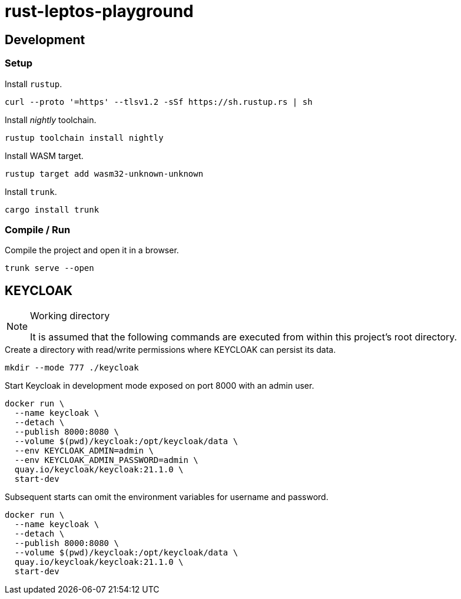 = rust-leptos-playground =

== Development ==

=== Setup ===

.Install `rustup`.
[source, bash]
----
curl --proto '=https' --tlsv1.2 -sSf https://sh.rustup.rs | sh
----

.Install _nightly_ toolchain.
[source, bash]
----
rustup toolchain install nightly
----

.Install WASM target.
[source, bash]
----
rustup target add wasm32-unknown-unknown
----

.Install `trunk`.
[source, bash]
----
cargo install trunk
----

=== Compile / Run ===

.Compile the project and open it in a browser.
[source, bash]
----
trunk serve --open
----

== KEYCLOAK ==

[NOTE]
.Working directory
====
It is assumed that the following commands are executed from within this project's root directory.
====

.Create a directory with read/write permissions where KEYCLOAK can persist its data.
[source, bash]
----
mkdir --mode 777 ./keycloak
----

.Start Keycloak in development mode exposed on port 8000 with an admin user.
[source, bash]
----
docker run \
  --name keycloak \
  --detach \
  --publish 8000:8080 \
  --volume $(pwd)/keycloak:/opt/keycloak/data \
  --env KEYCLOAK_ADMIN=admin \
  --env KEYCLOAK_ADMIN_PASSWORD=admin \
  quay.io/keycloak/keycloak:21.1.0 \
  start-dev
----

.Subsequent starts can omit the environment variables for username and password.
[source, bash]
----
docker run \
  --name keycloak \
  --detach \
  --publish 8000:8080 \
  --volume $(pwd)/keycloak:/opt/keycloak/data \
  quay.io/keycloak/keycloak:21.1.0 \
  start-dev
----
